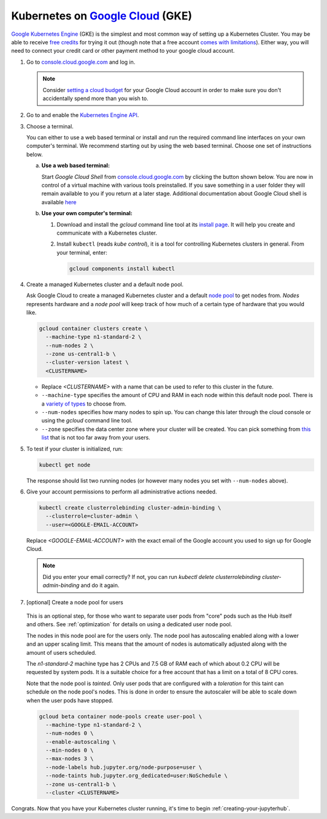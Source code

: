 .. _google-cloud:

Kubernetes on `Google Cloud <https://cloud.google.com/>`_ (GKE)
---------------------------------------------------------------

`Google Kubernetes Engine <https://cloud.google.com/kubernetes-engine/>`_
(GKE) is the simplest and most common way of setting
up a Kubernetes Cluster. You may be able to receive `free credits
<https://cloud.google.com/free/>`_ for trying it out (though note that a
free account `comes with limitations
<https://cloud.google.com/free/docs/gcp-free-tier#always-free-usage-limits>`_).
Either way, you will need to connect your credit card or other payment method to
your google cloud account.

1. Go to `console.cloud.google.com <https://console.cloud.google.com>`_ and log in.

   .. note::

      Consider `setting a cloud budget <https://cloud.google.com/billing/docs/how-to/budgets>`_
      for your Google Cloud account in order to make sure you don't accidentally
      spend more than you wish to.

2. Go to and enable the `Kubernetes Engine API <https://console.cloud.google.com/apis/api/container.googleapis.com/overview>`_.

3. Choose a terminal.

   You can either to use a web based terminal or install and run the required
   command line interfaces on your own computer's terminal. We recommend
   starting out by using the web based terminal. Choose one set of instructions
   below.

   a. **Use a web based terminal:**

      Start *Google Cloud Shell* from `console.cloud.google.com
      <https://console.cloud.google.com>`_ by clicking the button shown below.
      You are now in control of a virtual machine with various tools
      preinstalled. If you save something in a user folder they will remain
      available to you if you return at a later stage. Additional documentation
      about Google Cloud shell is available `here
      <https://cloud.google.com/shell/docs/>`__

      .. image:: ../_static/images/google/start_interactive_cli.png
         :align: center

   b. **Use your own computer's terminal:**

      1. Download and install the `gcloud` command line tool at its `install
         page <https://cloud.google.com/sdk/install>`_. It will help you
         create and communicate with a Kubernetes cluster.

      2. Install ``kubectl`` (reads *kube control*), it is a tool for controlling
         Kubernetes clusters in general. From your terminal, enter:

         .. code-block:: bash

            gcloud components install kubectl

4. Create a managed Kubernetes cluster and a default node pool.

   Ask Google Cloud to create a managed Kubernetes cluster and a default `node
   pool <https://cloud.google.com/kubernetes-engine/docs/concepts/node-pools>`_
   to get nodes from. *Nodes* represents hardware and a *node pool* will
   keep track of how much of a certain type of hardware that you would like.

   .. code-block:: bash

      gcloud container clusters create \
        --machine-type n1-standard-2 \
        --num-nodes 2 \
        --zone us-central1-b \
        --cluster-version latest \
        <CLUSTERNAME>

   * Replace `<CLUSTERNAME>` with a name that can be used to refer to this cluster
     in the future.

   * ``--machine-type`` specifies the amount of CPU and RAM in each node within
     this default node pool. There is a `variety of types
     <https://cloud.google.com/compute/docs/machine-types>`_ to choose from.

   * ``--num-nodes`` specifies how many nodes to spin up. You can change this
     later through the cloud console or using the `gcloud` command line tool.

   * ``--zone`` specifies the data center zone where your cluster will be created.
     You can pick something from `this list
     <https://cloud.google.com/compute/docs/regions-zones/#available>`_
     that is not too far away from your users.


5. To test if your cluster is initialized, run:

   .. code-block:: bash

      kubectl get node

   The response should list two running nodes (or however many nodes you
   set with ``--num-nodes`` above).

6. Give your account permissions to perform all administrative actions needed.

   .. code-block:: bash

      kubectl create clusterrolebinding cluster-admin-binding \
        --clusterrole=cluster-admin \
        --user=<GOOGLE-EMAIL-ACCOUNT>

   Replace `<GOOGLE-EMAIL-ACCOUNT>` with the exact email of the Google account
   you used to sign up for Google Cloud.

   .. note::

      Did you enter your email correctly? If not, you can run `kubectl delete
      clusterrolebinding cluster-admin-binding` and do it again.

7. [optional] Create a node pool for users

  This is an optional step, for those who want to separate
  user pods from "core" pods such as the Hub itself and others.
  See :ref:`optimization` for details on using a dedicated user node pool.

  The nodes in this node pool are for the users only. The node pool has
  autoscaling enabled along with a lower and an upper scaling limit. This
  means that the amount of nodes is automatically adjusted along with the
  amount of users scheduled.

  The `n1-standard-2` machine type has 2 CPUs and 7.5 GB of RAM each of which
  about 0.2 CPU will be requested by system pods. It is a suitable choice for a
  free account that has a limit on a total of 8 CPU cores.

  Note that the node pool is *tainted*. Only user pods that are configured
  with a *toleration* for this taint can schedule on the node pool's nodes.
  This is done in order to ensure the autoscaler will be able to scale down
  when the user pods have stopped.

  .. code-block:: bash

    gcloud beta container node-pools create user-pool \
      --machine-type n1-standard-2 \
      --num-nodes 0 \
      --enable-autoscaling \
      --min-nodes 0 \
      --max-nodes 3 \
      --node-labels hub.jupyter.org/node-purpose=user \
      --node-taints hub.jupyter.org_dedicated=user:NoSchedule \
      --zone us-central1-b \
      --cluster <CLUSTERNAME>

  .. preemptible node recommendation not included
  .. pending handling of evictions in jupyterhub/kubespawner#223
  .. .. note::

  ..   Consider adding the ``--preemptible`` flag to reduce the cost
  ..   significantly. You can `compare the prices here
  ..   <https://cloud.google.com/compute/docs/machine-types>`_. See
  ..   the `preemptible node documentation
  ..   <https://cloud.google.com/compute/docs/instances/preemptible>`_ for more
  ..   information.

Congrats. Now that you have your Kubernetes cluster running, it's time to
begin :ref:`creating-your-jupyterhub`.
